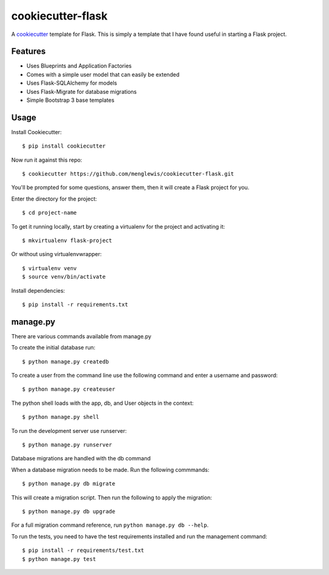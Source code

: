 cookiecutter-flask
=======================

A cookiecutter_ template for Flask. This is simply a template that I have found useful in starting a Flask project.

.. _cookiecutter: https://github.com/audreyr/cookiecutter

Features
---------

* Uses Blueprints and Application Factories
* Comes with a simple user model that can easily be extended
* Uses Flask-SQLAlchemy for models
* Uses Flask-Migrate for database migrations
* Simple Bootstrap 3 base templates

Usage
------

Install Cookiecutter::

    $ pip install cookiecutter

Now run it against this repo::

    $ cookiecutter https://github.com/menglewis/cookiecutter-flask.git

You'll be prompted for some questions, answer them, then it will create a Flask project for you.

Enter the directory for the project::

    $ cd project-name

To get it running locally, start by creating a virtualenv for the project and activating it::

    $ mkvirtualenv flask-project

Or without using virtualenvwrapper::

    $ virtualenv venv
    $ source venv/bin/activate

Install dependencies::

    $ pip install -r requirements.txt

manage.py
------

There are various commands available from manage.py

To create the initial database run::

    $ python manage.py createdb

To create a user from the command line use the following command and enter a username and password::

    $ python manage.py createuser

The python shell loads with the app, db, and User objects in the context::

    $ python manage.py shell

To run the development server use runserver::

    $ python manage.py runserver

Database migrations are handled with the db command

When a database migration needs to be made. Run the following commmands::

    $ python manage.py db migrate

This will create a migration script. Then run the following to apply the migration::

    $ python manage.py db upgrade

For a full migration command reference, run ``python manage.py db --help``.

To run the tests, you need to have the test requirements installed and run the management command::

    $ pip install -r requirements/test.txt
    $ python manage.py test
